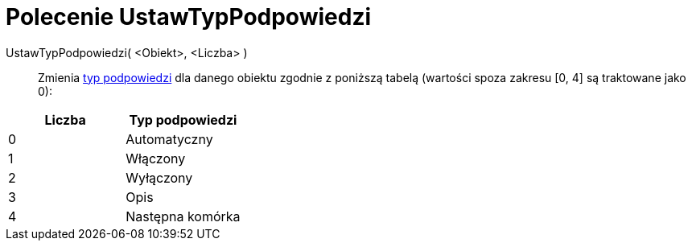 = Polecenie UstawTypPodpowiedzi
:page-en: commands/SetTooltipMode
ifdef::env-github[:imagesdir: /en/modules/ROOT/assets/images]

UstawTypPodpowiedzi( <Obiekt>, <Liczba> )::
  Zmienia xref:/Podpowiedzi_Narzędzi.adoc[typ podpowiedzi] dla danego obiektu zgodnie z poniższą tabelą 
(wartości spoza zakresu [0, 4] są traktowane jako 0):

[cols=",",options="header",]
|===
|Liczba |Typ podpowiedzi
|0 |Automatyczny
|1 |Włączony
|2 |Wyłączony
|3 |Opis
|4 |Następna komórka
|===
